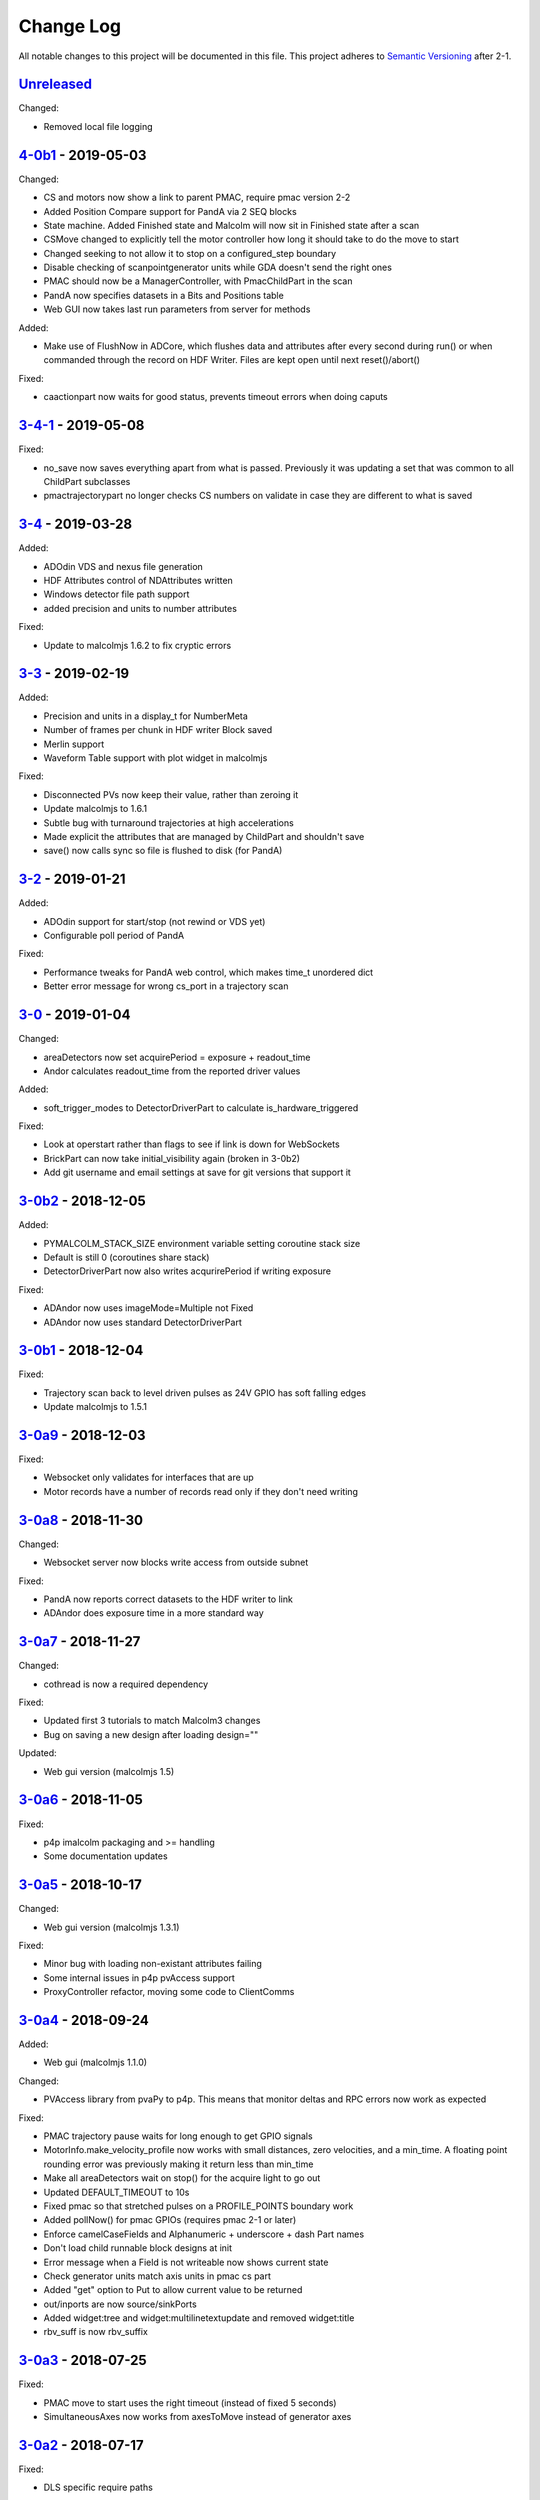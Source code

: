 Change Log
==========
All notable changes to this project will be documented in this file.
This project adheres to `Semantic Versioning <http://semver.org/>`_ after 2-1.


`Unreleased`_
-------------

Changed:

- Removed local file logging

`4-0b1`_ - 2019-05-03
---------------------

Changed:

- CS and motors now show a link to parent PMAC, require pmac version 2-2
- Added Position Compare support for PandA via 2 SEQ blocks
- State machine. Added Finished state and Malcolm will now sit in Finished state
  after a scan
- CSMove changed to explicitly tell the motor controller how long it should take
  to do the move to start
- Changed seeking to not allow it to stop on a configured_step boundary
- Disable checking of scanpointgenerator units while GDA doesn't send the right
  ones
- PMAC should now be a ManagerController, with PmacChildPart in the scan
- PandA now specifies datasets in a Bits and Positions table
- Web GUI now takes last run parameters from server for methods

Added:

- Make use of FlushNow in ADCore, which flushes data and attributes after every
  second during run() or when commanded through the record on HDF Writer. Files
  are kept open until next reset()/abort()

Fixed:

- caactionpart now waits for good status, prevents timeout errors when doing
  caputs

`3-4-1`_ - 2019-05-08
---------------------

Fixed:

- no_save now saves everything apart from what is passed. Previously it was
  updating a set that was common to all ChildPart subclasses
- pmactrajectorypart no longer checks CS numbers on validate in case they are
  different to what is saved


`3-4`_ - 2019-03-28
-------------------

Added:

- ADOdin VDS and nexus file generation
- HDF Attributes control of NDAttributes written
- Windows detector file path support
- added precision and units to number attributes

Fixed:

- Update to malcolmjs 1.6.2 to fix cryptic errors


`3-3`_ - 2019-02-19
-------------------

Added:

- Precision and units in a display_t for NumberMeta
- Number of frames per chunk in HDF writer Block saved
- Merlin support
- Waveform Table support with plot widget in malcolmjs

Fixed:

- Disconnected PVs now keep their value, rather than zeroing it
- Update malcolmjs to 1.6.1
- Subtle bug with turnaround trajectories at high accelerations
- Made explicit the attributes that are managed by ChildPart and shouldn't save
- save() now calls sync so file is flushed to disk (for PandA)


`3-2`_ - 2019-01-21
-------------------

Added:

- ADOdin support for start/stop (not rewind or VDS yet)
- Configurable poll period of PandA

Fixed:

- Performance tweaks for PandA web control, which makes time_t unordered dict
- Better error message for wrong cs_port in a trajectory scan


`3-0`_ - 2019-01-04
-------------------

Changed:

- areaDetectors now set acquirePeriod = exposure + readout_time
- Andor calculates readout_time from the reported driver values

Added:

- soft_trigger_modes to DetectorDriverPart to calculate is_hardware_triggered

Fixed:

- Look at operstart rather than flags to see if link is down for WebSockets
- BrickPart can now take initial_visibility again (broken in 3-0b2)
- Add git username and email settings at save for git versions that support it


`3-0b2`_ - 2018-12-05
---------------------

Added:

- PYMALCOLM_STACK_SIZE environment variable setting coroutine stack size
- Default is still 0 (coroutines share stack)
- DetectorDriverPart now also writes acqurirePeriod if writing exposure

Fixed:

- ADAndor now uses imageMode=Multiple not Fixed
- ADAndor now uses standard DetectorDriverPart


`3-0b1`_ - 2018-12-04
---------------------

Fixed:

- Trajectory scan back to level driven pulses as 24V GPIO has soft falling edges
- Update malcolmjs to 1.5.1

`3-0a9`_ - 2018-12-03
---------------------

Fixed:

- Websocket only validates for interfaces that are up
- Motor records have a number of records read only if they don't need writing


`3-0a8`_ - 2018-11-30
---------------------

Changed:

- Websocket server now blocks write access from outside subnet

Fixed:

- PandA now reports correct datasets to the HDF writer to link
- ADAndor does exposure time in a more standard way

`3-0a7`_ - 2018-11-27
---------------------

Changed:

- cothread is now a required dependency

Fixed:

- Updated first 3 tutorials to match Malcolm3 changes
- Bug on saving a new design after loading design=""

Updated:

- Web gui version (malcolmjs 1.5)


`3-0a6`_ - 2018-11-05
---------------------

Fixed:

- p4p imalcolm packaging and >= handling
- Some documentation updates

`3-0a5`_ - 2018-10-17
---------------------

Changed:

- Web gui version (malcolmjs 1.3.1)

Fixed:

- Minor bug with loading non-existant attributes failing
- Some internal issues in p4p pvAccess support
- ProxyController refactor, moving some code to ClientComms


`3-0a4`_ - 2018-09-24
---------------------

Added:

- Web gui (malcolmjs 1.1.0)

Changed:

- PVAccess library from pvaPy to p4p. This means that monitor deltas and RPC
  errors now work as expected

Fixed:

- PMAC trajectory pause waits for long enough to get GPIO signals
- MotorInfo.make_velocity_profile now works with small distances, zero
  velocities, and a min_time. A floating point rounding error was previously
  making it return less than min_time
- Make all areaDetectors wait on stop() for the acquire light to go out
- Updated DEFAULT_TIMEOUT to 10s
- Fixed pmac so that stretched pulses on a PROFILE_POINTS boundary work
- Added pollNow() for pmac GPIOs (requires pmac 2-1 or later)
- Enforce camelCaseFields and Alphanumeric + underscore + dash Part names
- Don't load child runnable block designs at init
- Error message when a Field is not writeable now shows current state
- Check generator units match axis units in pmac cs part
- Added "get" option to Put to allow current value to be returned
- out/inports are now source/sinkPorts
- Added widget:tree and widget:multilinetextupdate and removed widget:title
- rbv_suff is now rbv_suffix

`3-0a3`_ - 2018-07-25
---------------------

Fixed:

- PMAC move to start uses the right timeout (instead of fixed 5 seconds)
- SimultaneousAxes now works from axesToMove instead of generator axes

`3-0a2`_ - 2018-07-17
---------------------

Fixed:

- DLS specific require paths

`3-0a1`_ - 2018-07-16
---------------------

Changed:

- All yaml keys are snake_case rather than camelCase
- Default webserver port is now 8008
- axesToMove attribute has changed to simultaneousAxes
- Load save more explicit with initial_visibility on ChildParts
- Python classes now use `annotypes`_ for type introspection
- Hook decorators are replaced by a more explicit Part.register_hooked()
- DetectorDriverPart refactored to give a better interface


`2-3-1`_ - 2018-06-07
---------------------

Fixed:

- Graylog config for DLS logging to point to graylog2


`2-3`_ - 2018-05-31
-------------------

Added:

- event_timeout to future waiting functions

Fixed:

- HDF writer only waits up to 60s for new frames to tick before timing out
- Make hardware step scanning work


`2-2`_ - 2018-03-29
-------------------

Changed:

- Split arrayCounter into arrayCounter and arrayCounterReadback on ADCore ndarraybase_parts

Fixed:

- Made RunnableChildPart handle a resume on a child that was Armed not Paused
- Made VDS depend on h5py 2.7.1 and vds-gen 0.2
- Removed flaky sum datasets of VDS
- Fix a regression where Xmap would not report its DET and sum datasets

Added:

- dtacq support


`2-1`_ - 2017-08-30
-------------------
Changed:

- Major refactor, many breaking changes

`2-0a6`_ - 2016-10-03
---------------------
Changed:

- Attributes no longer serialize to NTAttribute, they now use NTScalar,
  NTScalarArray, NTTable or NTUnion

`2-0a5`_ - 2016-10-03
---------------------
Added:

- Support for PandABox

Fixed:

- Extra padding point in turnaround in PMACTrajectoryScan

`2-0a4`_ - 2016-09-20
---------------------
Added:

- PMAC trajectory scanning
- Pause, Abort and Rewind
- PVA: Get and Post for client

`2-0a3`_ - 2016-08-31
---------------------
Added:

- imalcolm client script

`2-0a2`_ - 2016-08-30
---------------------
Added:

- Ability to start comms from YAML
- PVAccess comms
- Dummy PMAC trajectory scan

2-0a1 - 2016-08-15
------------------
Added:

- Initial release with hello world and websocket comms

.. _Unreleased: https://github.com/dls-controls/pymalcolm/compare/4-0b1...HEAD
.. _4-0b1: https://github.com/dls-controls/pymalcolm/compare/3-4-1..4-0b1
.. _3-4-1: https://github.com/dls-controls/pymalcolm/compare/3-4...3-4-1
.. _3-4: https://github.com/dls-controls/pymalcolm/compare/3-3...3-4
.. _3-3: https://github.com/dls-controls/pymalcolm/compare/3-2...3-3
.. _3-2: https://github.com/dls-controls/pymalcolm/compare/3-0...3-2
.. _3-0: https://github.com/dls-controls/pymalcolm/compare/3-0b2...3-0
.. _3-0b2: https://github.com/dls-controls/pymalcolm/compare/3-0b1...3-0b2
.. _3-0b1: https://github.com/dls-controls/pymalcolm/compare/3-0a9...3-0b1
.. _3-0a9: https://github.com/dls-controls/pymalcolm/compare/3-0a8...3-0a9
.. _3-0a8: https://github.com/dls-controls/pymalcolm/compare/3-0a7...3-0a8
.. _3-0a7: https://github.com/dls-controls/pymalcolm/compare/3-0a6...3-0a7
.. _3-0a6: https://github.com/dls-controls/pymalcolm/compare/3-0a5...3-0a6
.. _3-0a5: https://github.com/dls-controls/pymalcolm/compare/3-0a4...3-0a5
.. _3-0a4: https://github.com/dls-controls/pymalcolm/compare/3-0a3...3-0a4
.. _3-0a3: https://github.com/dls-controls/pymalcolm/compare/3-0a2...3-0a3
.. _3-0a2: https://github.com/dls-controls/pymalcolm/compare/3-0a1...3-0a2
.. _3-0a1: https://github.com/dls-controls/pymalcolm/compare/2-3-1...3-0a1
.. _2-3-1: https://github.com/dls-controls/pymalcolm/compare/2-3...2-3-1
.. _2-3: https://github.com/dls-controls/pymalcolm/compare/2-2...2-3
.. _2-2: https://github.com/dls-controls/pymalcolm/compare/2-1...2-2
.. _2-1: https://github.com/dls-controls/pymalcolm/compare/2-0a6...2-1
.. _2-0a6: https://github.com/dls-controls/pymalcolm/compare/2-0a5...2-0a6
.. _2-0a5: https://github.com/dls-controls/pymalcolm/compare/2-0a4...2-0a5
.. _2-0a4: https://github.com/dls-controls/pymalcolm/compare/2-0a3...2-0a4
.. _2-0a3: https://github.com/dls-controls/pymalcolm/compare/2-0a2...2-0a3
.. _2-0a2: https://github.com/dls-controls/pymalcolm/compare/2-0a1...2-0a2

.. _annotypes: https://github.com/dls-controls/annotypes

